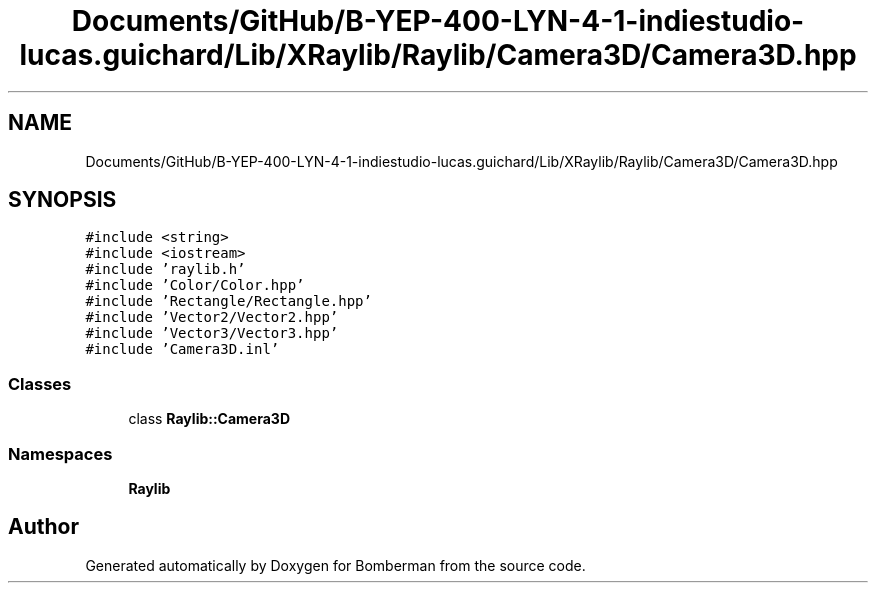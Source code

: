 .TH "Documents/GitHub/B-YEP-400-LYN-4-1-indiestudio-lucas.guichard/Lib/XRaylib/Raylib/Camera3D/Camera3D.hpp" 3 "Mon Jun 21 2021" "Version 2.0" "Bomberman" \" -*- nroff -*-
.ad l
.nh
.SH NAME
Documents/GitHub/B-YEP-400-LYN-4-1-indiestudio-lucas.guichard/Lib/XRaylib/Raylib/Camera3D/Camera3D.hpp
.SH SYNOPSIS
.br
.PP
\fC#include <string>\fP
.br
\fC#include <iostream>\fP
.br
\fC#include 'raylib\&.h'\fP
.br
\fC#include 'Color/Color\&.hpp'\fP
.br
\fC#include 'Rectangle/Rectangle\&.hpp'\fP
.br
\fC#include 'Vector2/Vector2\&.hpp'\fP
.br
\fC#include 'Vector3/Vector3\&.hpp'\fP
.br
\fC#include 'Camera3D\&.inl'\fP
.br

.SS "Classes"

.in +1c
.ti -1c
.RI "class \fBRaylib::Camera3D\fP"
.br
.in -1c
.SS "Namespaces"

.in +1c
.ti -1c
.RI " \fBRaylib\fP"
.br
.in -1c
.SH "Author"
.PP 
Generated automatically by Doxygen for Bomberman from the source code\&.
